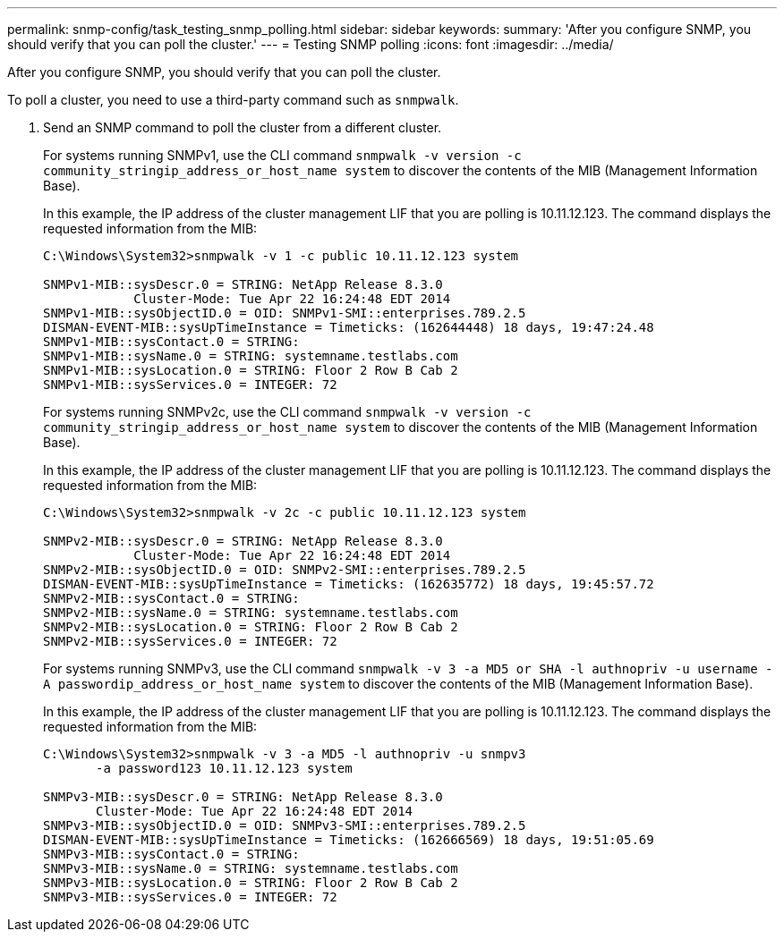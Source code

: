---
permalink: snmp-config/task_testing_snmp_polling.html
sidebar: sidebar
keywords: 
summary: 'After you configure SNMP, you should verify that you can poll the cluster.'
---
= Testing SNMP polling
:icons: font
:imagesdir: ../media/

[.lead]
After you configure SNMP, you should verify that you can poll the cluster.

To poll a cluster, you need to use a third-party command such as `snmpwalk`.

. Send an SNMP command to poll the cluster from a different cluster.
+
For systems running SNMPv1, use the CLI command `snmpwalk -v version -c community_stringip_address_or_host_name system` to discover the contents of the MIB (Management Information Base).
+
In this example, the IP address of the cluster management LIF that you are polling is 10.11.12.123. The command displays the requested information from the MIB:
+
----
C:\Windows\System32>snmpwalk -v 1 -c public 10.11.12.123 system

SNMPv1-MIB::sysDescr.0 = STRING: NetApp Release 8.3.0
            Cluster-Mode: Tue Apr 22 16:24:48 EDT 2014
SNMPv1-MIB::sysObjectID.0 = OID: SNMPv1-SMI::enterprises.789.2.5
DISMAN-EVENT-MIB::sysUpTimeInstance = Timeticks: (162644448) 18 days, 19:47:24.48
SNMPv1-MIB::sysContact.0 = STRING:
SNMPv1-MIB::sysName.0 = STRING: systemname.testlabs.com
SNMPv1-MIB::sysLocation.0 = STRING: Floor 2 Row B Cab 2
SNMPv1-MIB::sysServices.0 = INTEGER: 72
----
+
For systems running SNMPv2c, use the CLI command `snmpwalk -v version -c community_stringip_address_or_host_name system` to discover the contents of the MIB (Management Information Base).
+
In this example, the IP address of the cluster management LIF that you are polling is 10.11.12.123. The command displays the requested information from the MIB:
+
----
C:\Windows\System32>snmpwalk -v 2c -c public 10.11.12.123 system

SNMPv2-MIB::sysDescr.0 = STRING: NetApp Release 8.3.0
            Cluster-Mode: Tue Apr 22 16:24:48 EDT 2014
SNMPv2-MIB::sysObjectID.0 = OID: SNMPv2-SMI::enterprises.789.2.5
DISMAN-EVENT-MIB::sysUpTimeInstance = Timeticks: (162635772) 18 days, 19:45:57.72
SNMPv2-MIB::sysContact.0 = STRING:
SNMPv2-MIB::sysName.0 = STRING: systemname.testlabs.com
SNMPv2-MIB::sysLocation.0 = STRING: Floor 2 Row B Cab 2
SNMPv2-MIB::sysServices.0 = INTEGER: 72
----
+
For systems running SNMPv3, use the CLI command `snmpwalk -v 3 -a MD5 or SHA -l authnopriv -u username -A passwordip_address_or_host_name system` to discover the contents of the MIB (Management Information Base).
+
In this example, the IP address of the cluster management LIF that you are polling is 10.11.12.123. The command displays the requested information from the MIB:
+
----
C:\Windows\System32>snmpwalk -v 3 -a MD5 -l authnopriv -u snmpv3
       -a password123 10.11.12.123 system

SNMPv3-MIB::sysDescr.0 = STRING: NetApp Release 8.3.0
       Cluster-Mode: Tue Apr 22 16:24:48 EDT 2014
SNMPv3-MIB::sysObjectID.0 = OID: SNMPv3-SMI::enterprises.789.2.5
DISMAN-EVENT-MIB::sysUpTimeInstance = Timeticks: (162666569) 18 days, 19:51:05.69
SNMPv3-MIB::sysContact.0 = STRING:
SNMPv3-MIB::sysName.0 = STRING: systemname.testlabs.com
SNMPv3-MIB::sysLocation.0 = STRING: Floor 2 Row B Cab 2
SNMPv3-MIB::sysServices.0 = INTEGER: 72
----
